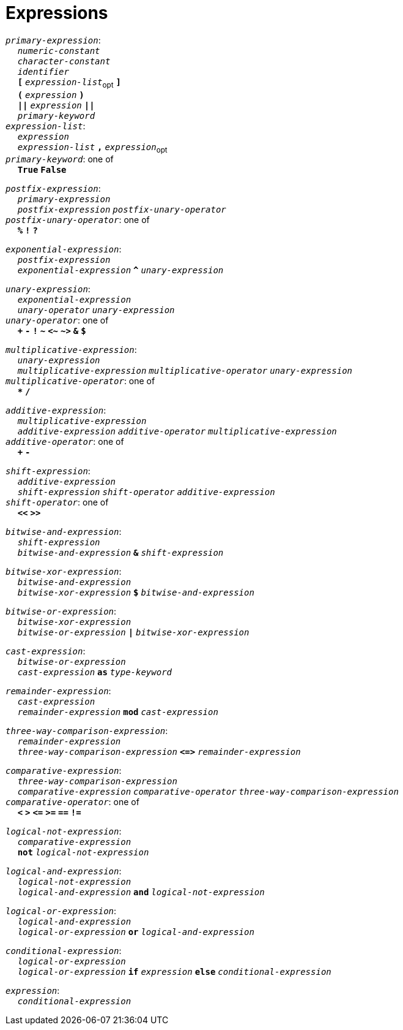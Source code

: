 = Expressions

++++
<link rel="stylesheet" href="../style.css" type="text/css">
++++

:tab: &nbsp;&nbsp;&nbsp;&nbsp;
:hardbreaks-option:

:star: *

`_primary-expression_`:
{tab} `_numeric-constant_`
{tab} `_character-constant_`
{tab} `_identifier_`
{tab} `*[*` `_expression-list_`~opt~ `*]*`
{tab} `*(*` `_expression_` `*)*`
{tab} `*||*` `_expression_` `*||*`
{tab} `_primary-keyword_`
`_expression-list_`:
{tab} `_expression_`
{tab} `_expression-list_` `*,*` `_expression_`~opt~
`_primary-keyword_`: one of
{tab} `*True*` `*False*`

`_postfix-expression_`:
{tab} `_primary-expression_`
{tab} `_postfix-expression_` `_postfix-unary-operator_`
`_postfix-unary-operator_`: one of
{tab} `*%*` `*!*` `*?*`

`_exponential-expression_`:
{tab} `_postfix-expression_`
{tab} `_exponential-expression_` `*^*` `_unary-expression_`

`_unary-expression_`:
{tab} `_exponential-expression_`
{tab} `_unary-operator_` `_unary-expression_`
`_unary-operator_`: one of
{tab} `*+*` `*-*` `*!*` `*~*` `*<~*` `*~>*` `*&*` `*$*`

`_multiplicative-expression_`:
{tab} `_unary-expression_`
{tab} `_multiplicative-expression_` `_multiplicative-operator_` `_unary-expression_`
`_multiplicative-operator_`: one of
{tab} `*{star}*` `*/*`

`_additive-expression_`:
{tab} `_multiplicative-expression_`
{tab} `_additive-expression_` `_additive-operator_` `_multiplicative-expression_`
`_additive-operator_`: one of
{tab} `*+*` `*-*`

`_shift-expression_`:
{tab} `_additive-expression_`
{tab} `_shift-expression_` `_shift-operator_` `_additive-expression_`
`_shift-operator_`: one of
{tab} `*<<*` `*>>*`

`_bitwise-and-expression_`:
{tab} `_shift-expression_`
{tab} `_bitwise-and-expression_` `*&*` `_shift-expression_`

`_bitwise-xor-expression_`:
{tab} `_bitwise-and-expression_`
{tab} `_bitwise-xor-expression_` `*$*` `_bitwise-and-expression_`

`_bitwise-or-expression_`:
{tab} `_bitwise-xor-expression_`
{tab} `_bitwise-or-expression_` `*|*` `_bitwise-xor-expression_`

`_cast-expression_`:
{tab} `_bitwise-or-expression_`
{tab} `_cast-expression_` `*as*` `_type-keyword_`

`_remainder-expression_`:
{tab} `_cast-expression_`
{tab} `_remainder-expression_` `*mod*` `_cast-expression_`

`_three-way-comparison-expression_`:
{tab} `_remainder-expression_`
{tab} `_three-way-comparison-expression_` `*\<\=>*` `_remainder-expression_`

`_comparative-expression_`:
{tab} `_three-way-comparison-expression_`
{tab} `_comparative-expression_` `_comparative-operator_` `_three-way-comparison-expression_`
`_comparative-operator_`: one of
{tab} `*<*` `*>*` `*\<=*` `*>=*` `*==*` `*!=*`

`_logical-not-expression_`:
{tab} `_comparative-expression_`
{tab} `*not*` `_logical-not-expression_`

`_logical-and-expression_`:
{tab} `_logical-not-expression_`
{tab} `_logical-and-expression_` `*and*` `_logical-not-expression_`

`_logical-or-expression_`:
{tab} `_logical-and-expression_`
{tab} `_logical-or-expression_` `*or*` `_logical-and-expression_`

`_conditional-expression_`:
{tab} `_logical-or-expression_`
{tab} `_logical-or-expression_` `*if*` `_expression_` `*else*` `_conditional-expression_`

`_expression_`:
{tab} `_conditional-expression_`
